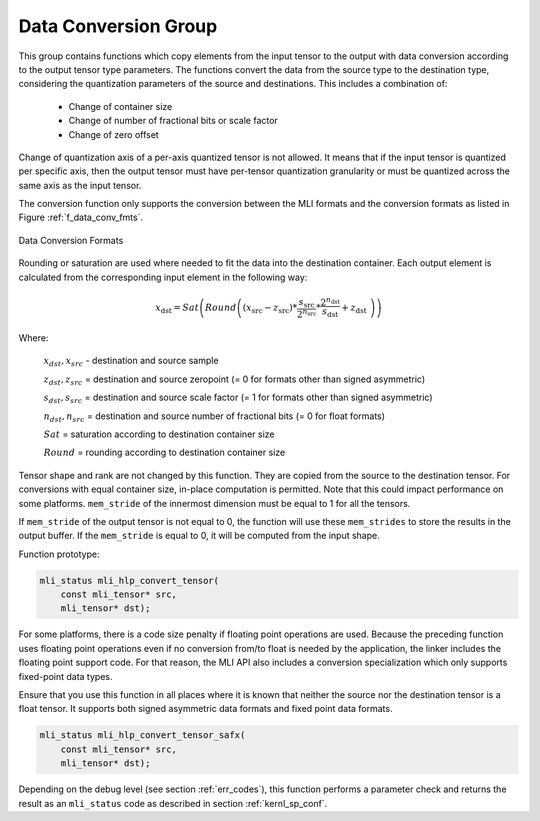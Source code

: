 Data Conversion Group
---------------------

This group contains functions which copy elements from the input tensor to the 
output with data conversion according to the output tensor type parameters. The 
functions convert the data from the source type to the destination type, 
considering the quantization parameters of the source and destinations. This 
includes a combination of:

 - Change of container size

 - Change of number of fractional bits or scale factor

 - Change of zero offset

Change of quantization axis of a per-axis quantized tensor is not allowed. 
It means that if the input tensor is quantized per specific axis, then the output tensor
must have per-tensor quantization granularity or must be quantized across the same axis 
as the input tensor.

The conversion function only supports the conversion between the MLI formats and 
the conversion formats as listed in Figure :ref:`f_data_conv_fmts`.
 
.. _f_data_conv_fmts:  
.. figure::  ../images/data_conv_fmts.png
   :align: center
   :alt: Data Conversion Formats

   Data Conversion Formats
..

Rounding or saturation are used where needed to fit the data into the destination 
container. Each output element is calculated from the corresponding input element in 
the following way:
   
.. math:: x_{\text{dst}} = Sat\left( Round \left( \left( x_{\text{src}} - z_{\text{src}} \right)*\frac{s_{\text{src}}}{2^{n_{\text{src}}}}*\frac{2^{n_{\text{dst}}}}{s_{\text{dst}}} + z_{\text{dst}}\  \right) \right)

Where:

   :math:`x_{dst},x_{src}` - destination and source sample

   :math:`z_{dst},z_{src}` = destination and source zeropoint (= 0
   for formats other than signed asymmetric)

   :math:`s_{dst},s_{src}` = destination and source scale factor (=
   1 for formats other than signed asymmetric)

   :math:`n_{dst},n_{src}` = destination and source number of
   fractional bits (= 0 for float formats)

   :math:`Sat` = saturation according to destination container size

   :math:`Round` = rounding according to destination container size

Tensor shape and rank are not changed by this function. They are copied from the source 
to the destination tensor. For conversions with equal container size, in-place computation 
is permitted. Note that this could impact performance on some platforms.
``mem_stride`` of the innermost dimension must be equal to 1 for all the tensors.

If ``mem_stride`` of the output tensor is not equal to 0, the function will use these ``mem_strides``
to store the results in the output buffer. If the ``mem_stride`` is equal to 0, 
it will be computed from the input shape.

Function prototype:

.. code:: c

   mli_status mli_hlp_convert_tensor(
       const mli_tensor* src,
       mli_tensor* dst);
..
   
For some platforms, there is a code size penalty if floating point operations are used. 
Because the preceding function uses floating point operations even if no conversion from/to 
float is needed by the application, the linker includes the floating point support code. 
For that reason, the MLI API also includes a conversion specialization which only supports 
fixed-point data types.  

Ensure that you use this function in all places where it is known that neither the source nor 
the destination tensor is a float tensor. It supports both signed asymmetric data formats and 
fixed point data formats.

.. code:: c

   mli_status mli_hlp_convert_tensor_safx(
       const mli_tensor* src,
       mli_tensor* dst);
..
   
Depending on the debug level (see section :ref:`err_codes`), this function performs a parameter 
check and returns the result as an ``mli_status`` code as described in section :ref:`kernl_sp_conf`.